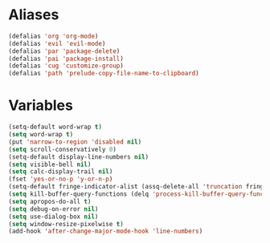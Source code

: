 # -* Mode: org; fill-column: 59 -*-
#+STARTUP: overview

* Aliases
#+BEGIN_SRC emacs-lisp :tangle ~/.emacs.d/misc.el
(defalias 'org 'org-mode)
(defalias 'evil 'evil-mode)
(defalias 'par 'package-delete)
(defalias 'pai 'package-install)
(defalias 'cug 'customize-group)
(defalias 'path 'prelude-copy-file-name-to-clipboard)
#+END_SRC
* Variables
#+BEGIN_SRC emacs-lisp :tangle ~/.emacs.d/misc.el
(setq-default word-wrap t)
(setq word-wrap t)
(put 'narrow-to-region 'disabled nil)
(setq scroll-conservatively 0)
(setq-default display-line-numbers nil)
(setq visible-bell nil)
(setq calc-display-trail nil)
(fset 'yes-or-no-p 'y-or-n-p)
(setq-default fringe-indicator-alist (assq-delete-all 'truncation fringe-indicator-alist))
(setq kill-buffer-query-functions (delq 'process-kill-buffer-query-function kill-buffer-query-functions))
(setq apropos-do-all t)
(setq debug-on-error nil)
(setq use-dialog-box nil)
(setq window-resize-pixelwise t)
(add-hook 'after-change-major-mode-hook 'line-numbers)
#+END_SRC

